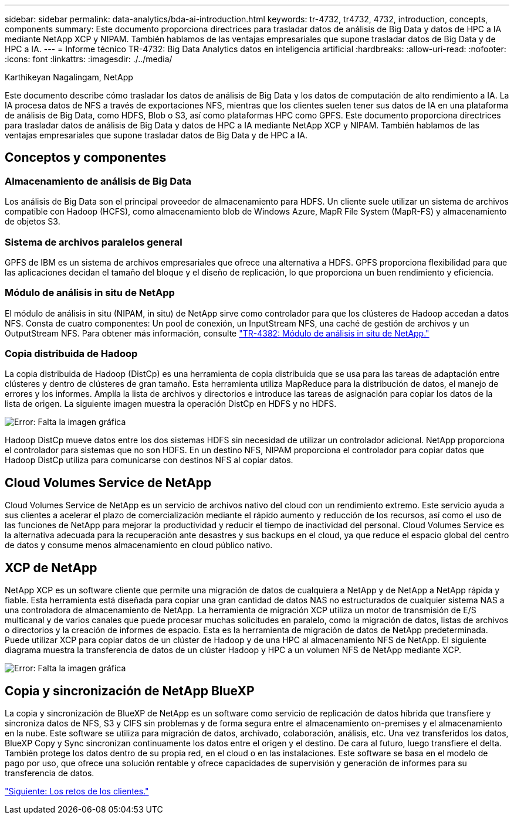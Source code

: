 ---
sidebar: sidebar 
permalink: data-analytics/bda-ai-introduction.html 
keywords: tr-4732, tr4732, 4732, introduction, concepts, components 
summary: Este documento proporciona directrices para trasladar datos de análisis de Big Data y datos de HPC a IA mediante NetApp XCP y NIPAM. También hablamos de las ventajas empresariales que supone trasladar datos de Big Data y de HPC a IA. 
---
= Informe técnico TR-4732: Big Data Analytics datos en inteligencia artificial
:hardbreaks:
:allow-uri-read: 
:nofooter: 
:icons: font
:linkattrs: 
:imagesdir: ./../media/


Karthikeyan Nagalingam, NetApp

[role="lead"]
Este documento describe cómo trasladar los datos de análisis de Big Data y los datos de computación de alto rendimiento a IA. La IA procesa datos de NFS a través de exportaciones NFS, mientras que los clientes suelen tener sus datos de IA en una plataforma de análisis de Big Data, como HDFS, Blob o S3, así como plataformas HPC como GPFS. Este documento proporciona directrices para trasladar datos de análisis de Big Data y datos de HPC a IA mediante NetApp XCP y NIPAM. También hablamos de las ventajas empresariales que supone trasladar datos de Big Data y de HPC a IA.



== Conceptos y componentes



=== Almacenamiento de análisis de Big Data

Los análisis de Big Data son el principal proveedor de almacenamiento para HDFS. Un cliente suele utilizar un sistema de archivos compatible con Hadoop (HCFS), como almacenamiento blob de Windows Azure, MapR File System (MapR-FS) y almacenamiento de objetos S3.



=== Sistema de archivos paralelos general

GPFS de IBM es un sistema de archivos empresariales que ofrece una alternativa a HDFS. GPFS proporciona flexibilidad para que las aplicaciones decidan el tamaño del bloque y el diseño de replicación, lo que proporciona un buen rendimiento y eficiencia.



=== Módulo de análisis in situ de NetApp

El módulo de análisis in situ (NIPAM, in situ) de NetApp sirve como controlador para que los clústeres de Hadoop accedan a datos NFS. Consta de cuatro componentes: Un pool de conexión, un InputStream NFS, una caché de gestión de archivos y un OutputStream NFS. Para obtener más información, consulte https://www.netapp.com/us/media/tr-4382.pdf["TR-4382: Módulo de análisis in situ de NetApp."^]



=== Copia distribuida de Hadoop

La copia distribuida de Hadoop (DistCp) es una herramienta de copia distribuida que se usa para las tareas de adaptación entre clústeres y dentro de clústeres de gran tamaño. Esta herramienta utiliza MapReduce para la distribución de datos, el manejo de errores y los informes. Amplía la lista de archivos y directorios e introduce las tareas de asignación para copiar los datos de la lista de origen. La siguiente imagen muestra la operación DistCp en HDFS y no HDFS.

image:bda-ai-image1.png["Error: Falta la imagen gráfica"]

Hadoop DistCp mueve datos entre los dos sistemas HDFS sin necesidad de utilizar un controlador adicional. NetApp proporciona el controlador para sistemas que no son HDFS. En un destino NFS, NIPAM proporciona el controlador para copiar datos que Hadoop DistCp utiliza para comunicarse con destinos NFS al copiar datos.



== Cloud Volumes Service de NetApp

Cloud Volumes Service de NetApp es un servicio de archivos nativo del cloud con un rendimiento extremo. Este servicio ayuda a sus clientes a acelerar el plazo de comercialización mediante el rápido aumento y reducción de los recursos, así como el uso de las funciones de NetApp para mejorar la productividad y reducir el tiempo de inactividad del personal. Cloud Volumes Service es la alternativa adecuada para la recuperación ante desastres y sus backups en el cloud, ya que reduce el espacio global del centro de datos y consume menos almacenamiento en cloud público nativo.



== XCP de NetApp

NetApp XCP es un software cliente que permite una migración de datos de cualquiera a NetApp y de NetApp a NetApp rápida y fiable. Esta herramienta está diseñada para copiar una gran cantidad de datos NAS no estructurados de cualquier sistema NAS a una controladora de almacenamiento de NetApp. La herramienta de migración XCP utiliza un motor de transmisión de E/S multicanal y de varios canales que puede procesar muchas solicitudes en paralelo, como la migración de datos, listas de archivos o directorios y la creación de informes de espacio. Esta es la herramienta de migración de datos de NetApp predeterminada. Puede utilizar XCP para copiar datos de un clúster de Hadoop y de una HPC al almacenamiento NFS de NetApp. El siguiente diagrama muestra la transferencia de datos de un clúster Hadoop y HPC a un volumen NFS de NetApp mediante XCP.

image:bda-ai-image2.png["Error: Falta la imagen gráfica"]



== Copia y sincronización de NetApp BlueXP

La copia y sincronización de BlueXP de NetApp es un software como servicio de replicación de datos híbrida que transfiere y sincroniza datos de NFS, S3 y CIFS sin problemas y de forma segura entre el almacenamiento on-premises y el almacenamiento en la nube. Este software se utiliza para migración de datos, archivado, colaboración, análisis, etc. Una vez transferidos los datos, BlueXP Copy y Sync sincronizan continuamente los datos entre el origen y el destino. De cara al futuro, luego transfiere el delta. También protege los datos dentro de su propia red, en el cloud o en las instalaciones. Este software se basa en el modelo de pago por uso, que ofrece una solución rentable y ofrece capacidades de supervisión y generación de informes para su transferencia de datos.

link:bda-ai-customer-challenges.html["Siguiente: Los retos de los clientes."]
